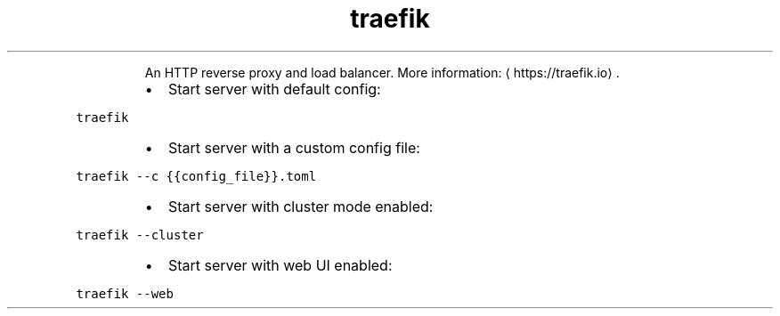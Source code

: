 .TH traefik
.PP
.RS
An HTTP reverse proxy and load balancer.
More information: \[la]https://traefik.io\[ra]\&.
.RE
.RS
.IP \(bu 2
Start server with default config:
.RE
.PP
\fB\fCtraefik\fR
.RS
.IP \(bu 2
Start server with a custom config file:
.RE
.PP
\fB\fCtraefik \-\-c {{config_file}}.toml\fR
.RS
.IP \(bu 2
Start server with cluster mode enabled:
.RE
.PP
\fB\fCtraefik \-\-cluster\fR
.RS
.IP \(bu 2
Start server with web UI enabled:
.RE
.PP
\fB\fCtraefik \-\-web\fR
